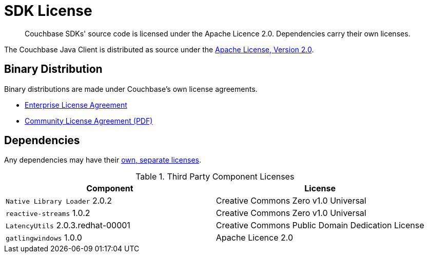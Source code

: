 = SDK License
:page-topic-type: project-doc
:page-aliases: ROOT:sdk-licenses.adoc

[abstract]
Couchbase SDKs' source code is licensed under the Apache Licence 2.0.
Dependencies carry their own licenses.

The Couchbase Java Client is distributed as source under the https://www.apache.org/licenses/LICENSE-2.0[Apache License, Version 2.0].


== Binary Distribution

Binary distributions are made under Couchbase's own license agreements. 

* https://www.couchbase.com/LA03262019[Enterprise License Agreement]
* https://www.couchbase.com/binaries/content/assets/website/legal/ce-license-agreement.pdf[Community License Agreement (PDF)]


== Dependencies

Any dependencies may have their https://www.couchbase.com/legal/agreements[own, separate licenses].

.Third Party Component Licenses
|===
| Component | License

|`Native Library Loader` 2.0.2 | Creative Commons Zero v1.0 Universal
|`reactive-streams` 1.0.2 | Creative Commons Zero v1.0 Universal
|`LatencyUtils` 2.0.3.redhat-00001 | Creative Commons Public Domain Dedication License
|`gatlingwindows` 1.0.0 | Apache Licence 2.0
|===
